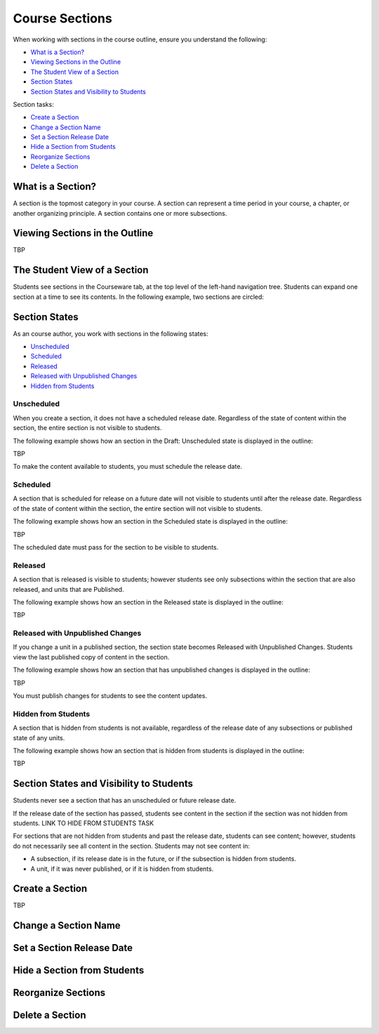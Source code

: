 .. _Course Sections:

###################################
Course Sections
###################################


When working with sections in the course outline, ensure you understand the
following:

* `What is a Section?`_
* `Viewing Sections in the Outline`_
* `The Student View of a Section`_
* `Section States`_
* `Section States and Visibility to Students`_
  
Section tasks:

* `Create a Section`_
* `Change a Section Name`_
* `Set a Section Release Date`_
* `Hide a Section from Students`_
* `Reorganize Sections`_
* `Delete a Section`_


****************************
What is a Section?
****************************

A section is the topmost category in your course. A section can represent a
time period in your course, a chapter, or another organizing principle. A
section contains one or more subsections.


********************************
Viewing Sections in the Outline
********************************

TBP



******************************
The Student View of a Section
******************************

Students see sections in the Courseware tab, at the top level of the left-hand
navigation tree. Students can expand one section at a time to see its contents.
In the following example, two sections are circled:

.. image:: ../Images/sections_student.png




************************************************
Section States
************************************************

As an course author, you work with sections in the following states:

* `Unscheduled`_
* `Scheduled`_
* `Released`_
* `Released with Unpublished Changes`_
* `Hidden from Students`_

========================
Unscheduled
========================

When you create a section, it does not have a scheduled release date.
Regardless of the state of content within the section, the entire section is
not visible to students.

The following example shows how an section in the Draft: Unscheduled state is
displayed in the outline:

TBP

To make the content available to students, you must schedule the release date.


==========
Scheduled
==========

A section that is scheduled for release on a future date will not visible to
students until after the release date. Regardless of the state of content
within the section, the entire section will not visible to students.

The following example shows how an section in the Scheduled state is displayed
in the outline:

TBP

The scheduled date must pass for the section to be visible to students.


===========================
Released
===========================

A section that is released is visible to students; however students see only
subsections within the section that are also released, and units that are
Published.

The following example shows how an section in the Released state is displayed
in the outline:

TBP


==================================
Released with Unpublished Changes
==================================

If you change a unit in a published section, the section state becomes Released
with Unpublished Changes.  Students view the last published copy of content in
the section.

The following example shows how an section that has unpublished changes is
displayed in the outline:

TBP

You must publish changes for students to see the content updates.


===========================
Hidden from Students
===========================

A section that is hidden from students is not available, regardless of the
release date of any subsections or published state of any units.

The following example shows how an section that is hidden from students is
displayed in the outline:

TBP



************************************************
Section States and Visibility to Students
************************************************

Students never see a section that has an unscheduled or future release date.

If the release date of the section has passed, students see content in the
section if the section was not hidden from students. LINK TO HIDE FROM STUDENTS
TASK

For sections that are not hidden from students and past the release date,
students can see content; however, students do not necessarily see all content
in the section. Students may not see content in:

* A subsection, if its release date is in the future, or if the
  subsection is hidden from students.
  
* A unit, if it was never published, or if it is hidden from students.



.. _Create a Section:

****************************
Create a Section
****************************

TBP



********************************
Change a Section Name
********************************






********************************
Set a Section Release Date
********************************




********************************
Hide a Section from Students
********************************



********************************
Reorganize Sections
********************************



********************************
Delete a Section
********************************